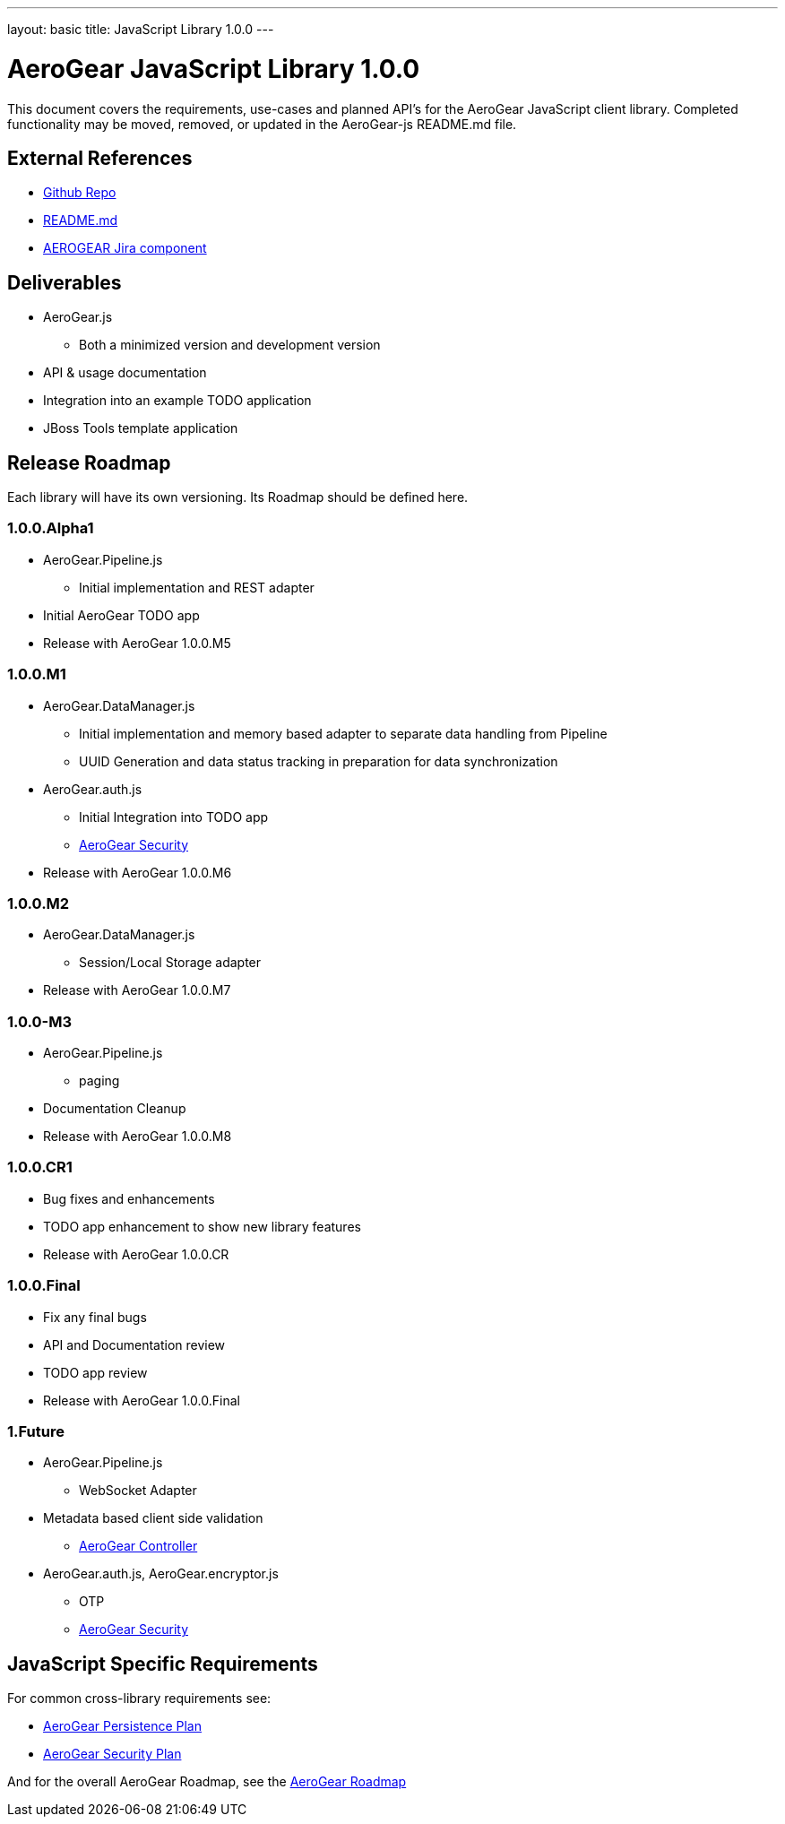 ---
layout: basic
title: JavaScript Library 1.0.0
---

AeroGear JavaScript Library 1.0.0
=================================
:Author: Kris Borchers

This document covers the requirements, use-cases and planned API's for the AeroGear JavaScript client library.  Completed functionality may be moved, removed, or updated in the AeroGear-js README.md file.

External References
-------------------

* link:https://github.com/AeroGear/AeroGear-js/[Github Repo]
* link:https://github.com/AeroGear/AeroGear-js/blob/master/README.md[README.md]
* link:https://issues.jboss.org/browse/AEROGEAR/component/12315072[AEROGEAR Jira component]

Deliverables
------------

* AeroGear.js
** Both a minimized version and development version
* API & usage documentation
* Integration into an example TODO application
* JBoss Tools template application

Release Roadmap
---------------

Each library will have its own versioning.  Its Roadmap should be defined here.

1.0.0.Alpha1
~~~~~~~~~~~~

* AeroGear.Pipeline.js
** Initial implementation and REST adapter
* Initial AeroGear TODO app
* Release with AeroGear 1.0.0.M5

1.0.0.M1
~~~~~~~~

* AeroGear.DataManager.js
** Initial implementation and memory based adapter to separate data handling from Pipeline
** UUID Generation and data status tracking in preparation for data synchronization
* AeroGear.auth.js
** Initial Integration into TODO app
** link:AeroGearSecurity.html[AeroGear Security]
* Release with AeroGear 1.0.0.M6

1.0.0.M2
~~~~~~~~

* AeroGear.DataManager.js
** Session/Local Storage adapter
* Release with AeroGear 1.0.0.M7

1.0.0-M3
~~~~~~~~

* AeroGear.Pipeline.js
** paging
* Documentation Cleanup
* Release with AeroGear 1.0.0.M8

1.0.0.CR1
~~~~~~~~~

* Bug fixes and enhancements
* TODO app enhancement to show new library features
* Release with AeroGear 1.0.0.CR

1.0.0.Final
~~~~~~~~~~~

* Fix any final bugs
* API and Documentation review
* TODO app review
* Release with AeroGear 1.0.0.Final

1.Future
~~~~~~~~

* AeroGear.Pipeline.js
** WebSocket Adapter
* Metadata based client side validation
** link:../AeroGearController[AeroGear Controller]
* AeroGear.auth.js, AeroGear.encryptor.js
** OTP
** link:../AeroGearSecurity[AeroGear Security]

JavaScript Specific Requirements
--------------------------------

For common cross-library requirements see:

* link:../AeroGearPersistence[AeroGear Persistence Plan]
* link:../AeroGearSecurity[AeroGear Security Plan]

And for the overall AeroGear Roadmap, see the link:../AeroGearRoadmap1.0.0[AeroGear Roadmap]
